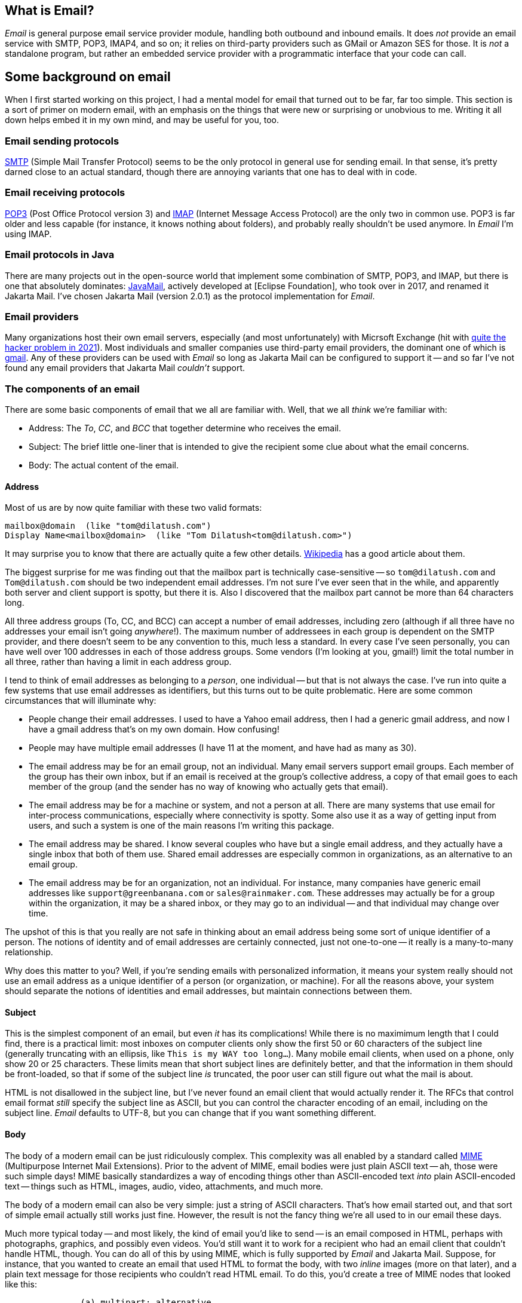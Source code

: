 == What is Email?

_Email_ is general purpose email service provider module, handling both outbound and inbound emails.  It does _not_ provide an email service with SMTP, POP3, IMAP4, and so on; it relies on third-party providers such as GMail or Amazon SES for those.  It is _not_ a standalone program, but rather an embedded service provider with a programmatic interface that your code can call.

== Some background on email

When I first started working on this project, I had a mental model for email that turned out to be far, far too simple.  This section is a sort of primer on modern email, with an emphasis on the things that were new or surprising or unobvious to me.  Writing it all down helps embed it in my own mind, and may be useful for you, too.

=== Email sending protocols

https://en.wikipedia.org/wiki/Simple_Mail_Transfer_Protocol[SMTP] (Simple Mail Transfer Protocol) seems to be the only protocol in general use for sending email.  In that sense, it's pretty darned close to an actual standard, though there are annoying variants that one has to deal with in code.

=== Email receiving protocols

https://en.wikipedia.org/wiki/Post_Office_Protocol[POP3] (Post Office Protocol version 3) and https://en.wikipedia.org/wiki/Internet_Message_Access_Protocol[IMAP] (Internet Message Access Protocol) are the only two in common use.  POP3 is far older and less capable (for instance, it knows nothing about folders), and probably really shouldn't be used anymore.  In _Email_ I'm using IMAP.

=== Email protocols in Java

There are many projects out in the open-source world that implement some combination of SMTP, POP3, and IMAP, but there is one that absolutely dominates: https://www.oracle.com/java/technologies/javamail.html[JavaMail], actively developed at [Eclipse Foundation], who took over in 2017, and renamed it Jakarta Mail.  I've chosen Jakarta Mail (version 2.0.1) as the protocol implementation for _Email_.

=== Email providers

Many organizations host their own email servers, especially (and most unfortunately) with Micrsoft Exchange (hit with https://krebsonsecurity.com/2021/03/at-least-30000-u-s-organizations-newly-hacked-via-holes-in-microsofts-email-software/[quite the hacker problem in 2021]).  Most individuals and smaller companies use third-party email providers, the dominant one of which is https://en.wikipedia.org/wiki/Gmail[gmail].  Any of these providers can be used with _Email_ so long as Jakarta Mail can be configured to support it -- and so far I've not found any email providers that Jakarta Mail _couldn't_ support.

=== The components of an email

There are some basic components of email that we all are familiar with.  Well, that we all _think_ we're familiar with:

* Address: The _To_, _CC_, and _BCC_ that together determine who receives the email.
* Subject: The brief little one-liner that is intended to give the recipient some clue about what the email concerns.
* Body: The actual content of the email.

==== Address

Most of us are by now quite familiar with these two valid formats:
....
mailbox@domain  (like "tom@dilatush.com")
Display Name<mailbox@domain>  (like "Tom Dilatush<tom@dilatush.com>")
....

It may surprise you to know that there are actually quite a few other details.  https://en.wikipedia.org/wiki/Email_address[Wikipedia] has a good article about them.

The biggest surprise for me was finding out that the mailbox part is technically case-sensitive -- so `tom@dilatush.com` and `Tom@dilatush.com` should be two independent email addresses.  I'm not sure I've ever seen that in the while, and apparently both server and client support is spotty, but there it is.
Also I discovered that the mailbox part cannot be more than 64 characters long.

All three address groups (To, CC, and BCC) can accept a number of email addresses, including zero (although if all three have no addresses your email isn't going _anywhere_!).  The maximum number of addressees in each group is dependent on the SMTP provider, and there doesn't seem to be any convention to this, much less a standard.  In every case I've seen personally, you can have well over 100 addresses in each of those address groups.  Some vendors (I'm looking at you, gmail!) limit the total number in all three, rather than having a limit in each address group.

I tend to think of email addresses as belonging to a _person_, one individual -- but that is not always the case.  I've run into quite a few systems that use email addresses as identifiers, but this turns out to be quite problematic.  Here are some common circumstances that will illuminate why:

* People change their email addresses.  I used to have a Yahoo email address, then I had a generic gmail address, and now I have a gmail address that's on my own domain.  How confusing!
* People may have multiple email addresses (I have 11 at the moment, and have had as many as 30).
* The email address may be for an email group, not an individual.  Many email servers support email groups.  Each member of the group has their own inbox, but if an email is received at the group's collective address, a copy of that email goes to each member of the group (and the sender has no way of knowing who actually gets that email).
* The email address may be for a machine or system, and not a person at all.  There are many systems that use email for inter-process communications, especially where connectivity is spotty.  Some also use it as a way of getting input from users, and such a system is one of the main reasons I'm writing this package.
* The email address may be shared.  I know several couples who have but a single email address, and they actually have a single inbox that both of them use.  Shared email addresses are especially common in organizations, as an alternative to an email group.
* The email address may be for an organization, not an individual.  For instance, many companies have generic email addresses like `support@greenbanana.com` or `sales@rainmaker.com`.  These addresses may actually be for a group within the organization, it may be a shared inbox, or they may go to an individual -- and that individual may change over time.

The upshot of this is that you really are not safe in thinking about an email address being some sort of unique identifier of a person.  The notions of identity and of email addresses are certainly connected, just not one-to-one -- it really is a many-to-many relationship.

Why does this matter to you?  Well, if you're sending emails with personalized information, it means your system really should not use an email address as a unique identifier of a person (or organization, or machine).  For all the reasons above, your system should separate the notions of identities and email addresses, but maintain connections between them.

==== Subject

This is the simplest component of an email, but even _it_ has its complications!  While there is no maximimum length that I could find, there is a practical limit: most inboxes on computer clients only show the first 50 or 60 characters of the subject line (generally truncating with an ellipsis, like `This is my WAY too long...`).  Many mobile email clients, when used on a phone, only show 20 or 25 characters.  These limits mean that short subject lines are definitely better, and that the information in them should be front-loaded, so that if some of the subject line _is_ truncated, the poor user can still figure out what the mail is about.

HTML is not disallowed in the subject line, but I've never found an email client that would actually render it.  The RFCs that control email format _still_ specify the subject line as ASCII, but you can control the character encoding of an email, including on the subject line.  _Email_ defaults to UTF-8, but you can change that if you want something different.

==== Body

The body of a modern email can be just ridiculously complex.  This complexity was all enabled by a standard called https://en.wikipedia.org/wiki/MIME[MIME] (Multipurpose Internet Mail Extensions).  Prior to the advent of MIME, email bodies were just plain ASCII text -- ah, those were such simple days!  MIME basically standardizes a way of encoding things other than ASCII-encoded text _into_ plain ASCII-encoded text -- things such as HTML, images, audio, video, attachments, and much more.

The body of a modern email can also be very simple: just a string of ASCII characters.  That's how email started out, and that sort of simple email actually still works just fine.  However, the result is not the fancy thing we're all used to in our email these days.

Much more typical today -- and most likely, the kind of email you'd like to send -- is an email composed in HTML, perhaps with photographs, graphics, and possibly even videos.  You'd still want it to work for a recipient who had an email client that couldn't handle HTML, though.  You can do all of this by using MIME, which is fully supported by _Email_ and Jakarta Mail. Suppose, for instance, that you wanted to create an email that used HTML to format the body, with two _inline_ images (more on that later), and a plain text message for those recipients who couldn't read HTML email.  To do this, you'd create a tree of MIME nodes that looked like this:
....
               (a) multipart: alternative
                   |                    |
        b) content: text/plain      (c) multipart: related
                                        |      |       |
                                        |      |       +-- (f) content: image/jpeg
                                        |      +-- (e) content: image/png
                                        +-- (d) context: text/html
....
You can see there are two kinds of nodes: "multipart" nodes that are simply nodes that contain other nodes, and "content" nodes (that are always leaf nodes) that carry some kind of content.  Taking it one piece at a time:

a.  A multipart whose children are alternative "views" of the email.  In this case, a plain text view and an HMTL view.  Email clients are supposed to prefer the last alternative that they're capable of displaying.
b.  The plain text content, which should only be displayed in email clients that cannot display HTML.
c.  A multipart whose children are all related to each other -- in this case, they're all pieces of the HTML email.
d.  The HTML document, which among other things has `<img/>` tags that refer to the two images (following), via specially formed URLs.
e.  One of the images referred to by the HTML document.
f.  The other image referred to by the HTML document.

Here's what the MIME document looks like for the MIME tree outlined above, except that the encoded image data is elided to keep this to a reasonable length:
****
MIME-Version: +
1.0 Content-Type: multipart/alternative; boundary="[red]#----=_Part_1_1911152052.1618240895083#"

--[red]#----=_Part_1_1911152052.1618240895083# +
Content-Type: text/plain; charset=UTF-8 +
Content-Transfer-Encoding: 7bit +

Who cares what I say in here? +
--[red]#----=_Part_1_1911152052.1618240895083# +
Content-Type: multipart/related; boundary="[blue]#----=_Part_0_1644231115.1618240895077#" +

--[blue]#----=_Part_0_1644231115.1618240895077# +
Content-Type: text/html; charset=UTF-8 +
Content-Transfer-Encoding: 7bit +

<html> +
    <p> +
       <img width="20" src="cid:0"/> +
       <img width="30" src="cid:1"/> +
       <img width="40" src="cid:0"/> +
       Look at the pretty image below! +
    </p> +
</html> +


--[blue]#----=_Part_0_1644231115.1618240895077# +
Content-Type: image/png +
Content-Transfer-Encoding: base64 +
Content-ID: <0> +
Content-Disposition: inline +


--[blue]#----=_Part_0_1644231115.1618240895077# +
Content-Type: image/jpeg +
Content-Transfer-Encoding: base64 +
Content-ID: <1> +
Content-Disposition: inline +


--[blue]#----=_Part_0_1644231115.1618240895077#-- +
--[red]#----=_Part_1_1911152052.1618240895083#-- +
****
A few things worth noting in this:

* The colored bits are boundary markers, which are between the pieces of a multipart node.  There are three boundary markers (in red) for the alternative multipart -- the first containing the plain text alternative, and the second the HTML alternative.  There are four boundary markers (in blue) within the HTML alternative, marking the boundaries of the three related leaf nodes: the HTML document and the two images.  This all looks like gobbledegook at first glance, but it's actually not hard to read or understand.
* The `<img/>` HTML tags have source URLs of the form "cis:<number>".  The "cis:" prefix is how the special URLs that refer to related items are formed.
* Note how the HTML alternative comes _after_ the plain text alternative.  This order tells the email client to render the HTML alternative if it can, but to fall back to the plain text alternative if it cannot.


==== Headers

== Email address format

== Definitions of terms used in this document

_bulk email_: an email that is sent to multiple recipients.  This can be done either by addressing multiple recipients in a single email, or by sending an identical email to multiple recipients one at a time.  The defining characteristic of bulk email is that multiple recipients get the _identical_ email.

_transactional email_: an email that is sent to a single recipient, and is customized for that recipient.  Transactional emails may include confidential information and recipient-specific links, attachments, text, graphics, etc.


== Why does the world need Email?

I'm not sure the world actually does need _Email_, but I sure did!  I wanted to integrate email with some of my own applications that do these things:

* Send transactional emails.  For instance, personalized weather reports, system status to administrators, etc.  For these emails, I need more than just the email address -- I need some way to get the personalized content.
* Send bulk emails.  For instance, daily weather reports.

Then once I started to actually implement these functions, I realized that I want my email to work with multiple third-party providers -- for reliability, lower cost, and sometimes for features.  For example, if I have 5000 transactional emails per month, I can send chunks of that to four or five providers, staying below the "now you have to pay" thresholds on all of them.  If I sent them all via a single provider, I'd have to pay for most of them.


== Dependencies

_Email_ has several dependencies:

* _Util_ is a utilities module the author also wrote, freely available from https://github.com/SlightlyLoony/Util[here].
* _JSON_ is the bog-standard Java JSON module, freely available from https://github.com/stleary/JSON-java[here].
* _Jakarta Mail_ is the bog-standard Java email provider, freely available from https://eclipse-ee4j.github.io/mail/[here].  It's dependency the Jakarta Activation package is available https://eclipse-ee4j.github.io/jaf/[here].
* _JSoup_ is an open-source Java HTML parser, available https://jsoup.org/[here].

== Why is Email's code so awful?

The author is a retired software and hardware engineer who did this just for fun, and who (so far, anyway) has no code reviewers to upbraid him. Please feel free to fill in this gap! You may contact the author at link:mailto:[tom@dilatush.com].

== Transfer directories

_Email_ has the ability to send and receive emails with attachments.  When sending email attachments, the attachment data can come from either an object on a web server (via a URL) or a file in a _transfer directory_ that is readable by _Email_ (and in the case of an automatically deleting transfer directory, it must also be writable by _Email_.  When receiving email attachments, the data must go to a transfer directory that is writable by _Email_.  Transfer directories are specified by the _Email_ configuration file.

Each transfer directory has several attributes:
[cols="<,<"]
|===
|Attribute Name |Purpose

|name |The short name of the transfer directory.  This name is for human reference only, and is not part of the path to the directory.  It must follow the general rules of an identifier (on word, letters, numerals, and underscore).
|path |The absolute path to the transfer directory.  This path _must_ begin with a `/`.
|mode |The mode (`READ_ONLY`, `READ_WRITE`, `WRITE_ONLY`, or `READ_AUTO`) for the transfer directory.  See below for details)
|===

The possible operational modes:

* `READ_ONLY` : A read-only transfer directory, usable for sending attachments but not for receiving them.  After an attachment is sent from this directory, the file remains in the directory.
* `READ_AUTO` : An automatically deleting read-only transfer directory, usable for sending attachments but not for receiving them.  After an attachment is sent from this directory, the file is automagically deleted.
* `READ_WRITE`: A read/write transfer directory, usable for both sending and receiving attachments.
* `WRITE_ONLY`: A write-only transfer directory, usable for receiving attachments, but not for sending them.

== Some notes on email formatting when sending

The subject line and plain text email bodies are straightforward: they're encoded in UTF-8, and there are no other considerations.

HTML mail bodies have some important additional features: the ability to embed inline images, and the ability to embed attachments.  In both cases the actual data to be embedded can come from either of two places:

* _Web Server_: This is specified with an ordinary URL, starting with either `http://` or `https://` that addresses the image or file to be embedded.  If the specified URL is invalid (for any reason, including that the addressed object does not exist), an error will occur when attempting to send the email.  Note that objects read from a web server may be dynamically generated; there is no requirement that they be a static resource.
* _Transfer Directory_: This is specified with a special transfer URL, starting with `transfer://<transfer directory name>/<relative path>`, that specifies the transfer directory and relative path within the transfer directory to the object being inlined or attached.  If the file path is invalid (for any reason, including that the addressed object does not exist), an error will occur when attempting to send the email.  For example, the URL `transfer://horse/grooming.doc` refers to an object within the transfer directory named `horse` in a file named `grooming.doc`.  Transfer directories may contain subdirectories to any depth, so the URLs may be arbitrarily long.

Inline embedded images are specified in an `<img/>` tag, via the `src` attribute.  For example, the tag `<img width="10" src="https://something.com/excellent.jpg"/>` specifies an embedded image that will be read from the given URL.  All the rest of the details of embedding the image are handled by the email sender.  It's worth noting that if a given image is used multiple times in the email, it will only be embedded once.

Attachments are specified with the custom `<attach-file/>` tag, via the `src` attribute.  For example, the tag `attach-file src="file://horse/dropzone/excellent.doc" />` will attach a file named `excellent.doc` (the `.auto` part is stripped).  Note that `<attach-file/>` tags are deleted from the HTML that is actually sent in the email.

== Some notes on receiving emails

When _Email_ receives emails, it extracts the text from the plain text if possible.  If the email only has text in an HTML part, it extracts that text instead.  The text extracted (from either source) is then processed through an ordered list of _email routing rules_ that identify where the received email should be sent.  If no routing rule matches, the received email is logged and discarded.  If the sender (as identified in the email headers via IP address) is logged into an email session, then there will be a dynamic routing rule (processed before any static rules) that identifies where the email should be sent.

When an email _does_ match an email routing rule, several things happen:

* A standard MOP message (the _email received_ message) is constructed.  This message contains the sender's reported 'from' address, the subject line, the text extracted from the body of the email, the number of attachments (which of course may be zero), the session ID (if the email is part of a session), and the IP address of the sender.  This message will be addressed according to the routing rule, which specifies the destination post office and mailbox.

* If there are any attachments, they are stored in a temporary directory created for each received email, and stored in the transfer directory specified in the matched email routing rule.  The attachments are stored in that directory, with the name given to them in the email.  The temporary directory name is added to the email received message.

== How is Email licensed?

Email is licensed with the quite permissive MIT license:

....
Created: November 16, 2020
Author: Tom Dilatush link:mailto:tom@dilatush.com
Github: https://github.com/SlightlyLoony/Email
License: MIT

Copyright 2020, 2021 by Tom Dilatush (aka "SlightlyLoony")

Permission is hereby granted, free of charge, to any person obtaining a copy of this software and associated documentation files (the "Software"), to deal in the Software without restriction, including without limitation the rights to use, copy, modify, merge, publish, distribute, sublicense, and/or sell copies of the Software, and to permit persons to whom the Software is furnished to do so.

The above copyright notice and this permission notice shall be included in all copies or substantial portions of the Software.

THE SOFTWARE IS PROVIDED "AS IS", WITHOUT WARRANTY OF ANY KIND, EXPRESS OR IMPLIED, INCLUDING BUT NOT LIMITED TO THE WARRANTIES OF MERCHANTABILITY, FITNESS FOR A PARTICULAR PURPOSE AND NONINFRINGEMENT. IN NO EVENT SHALL THE A AUTHORS OR COPYRIGHT HOLDERS BE LIABLE FOR ANY CLAIM, DAMAGES OR OTHER LIABILITY, WHETHER IN AN ACTION OF CONTRACT, TORT OR OTHERWISE, ARISING FROM, OUT OF OR IN CONNECTION WITH THE SOFTWARE OR THE USE OR OTHER DEALINGS IN THE SOFTWARE.
....